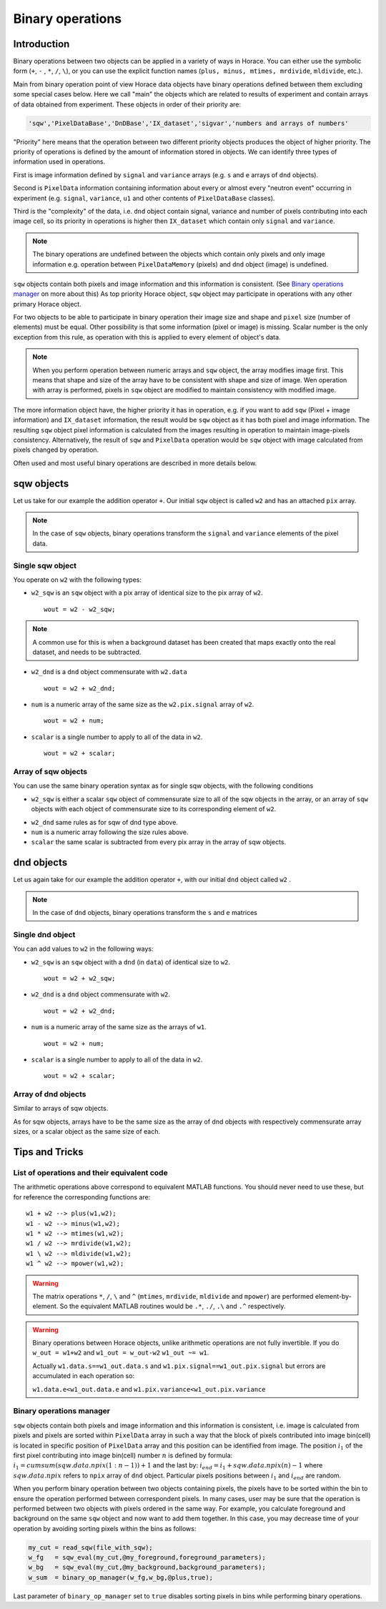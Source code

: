 #################
Binary operations
#################

Introduction
============

Binary operations between two objects can be applied in a variety of ways in
Horace. You can either use the symbolic form (``+``, ``-`` , ``*``, ``/``,
``\``), or you can use the explicit function names (``plus, minus, mtimes,
mrdivide``, ``mldivide``, etc.).

Main from binary operation point of view Horace data objects have binary operations defined between them
excluding some special cases below.
Here we call "main" the objects which are related to results of experiment and contain arrays of data
obtained from experiment. These objects in order of their priority are:
 
.. code-block:: matlab

    'sqw','PixelDataBase','DnDBase','IX_dataset','sigvar','numbers and arrays of numbers'

"Priority" here means that the operation between two different priority objects produces the object of higher priority.
The priority of operations is defined by the amount of information stored in objects. We can 
identify three types of information used in operations. 

First is image information defined by ``signal`` and ``variance`` arrays (e.g. ``s`` and ``e`` arrays of ``dnd`` objects).

Second is ``PixelData`` information containing information about every or almost every "neutron event" occurring
in experiment (e.g. ``signal``, ``variance``, ``u1`` and other contents of ``PixelDataBase`` classes). 

Third is the "complexity" of the data, i.e. ``dnd`` object contain signal, variance and number of pixels contributing 
into each image cell, so its priority in operations is higher then ``IX_dataset`` which contain only ``signal`` and ``variance``.


.. note::
   The binary operations are undefined between the objects which contain only pixels and only image information  
   e.g. operation between ``PixelDataMemory`` (pixels) and ``dnd`` object (image) is undefined. 

``sqw`` objects contain both pixels and image information and this information is consistent. 
(See `Binary operations manager`_ on more about this)  As top priority Horace object,
``sqw`` object may participate in operations with any other primary Horace object.

For two objects to be able to participate in binary operation their image size and shape and ``pixel`` size (number of elements)
must be equal. Other possibility is that some information (pixel or image) is missing. 
Scalar number is the only exception from this rule, as operation with this is applied to every element of object's data.

.. note::
   When you perform operation between numeric arrays and ``sqw`` object, the array modifies image first. 
   This means that shape and size of the array have to be consistent with shape and size of image. 
   Wen operation with array is performed, pixels in ``sqw`` object are modified to maintain consistency with
   modified image.

The more information object have, the higher priority it has in operation, 
e.g. if you want to add ``sqw`` (Pixel + image information) and ``IX_dataset`` information, 
the result would be ``sqw`` object as it has both pixel and image information. The resulting ``sqw`` object 
pixel information is calculated from the images resulting in operation to maintain image-pixels consistency. 
Alternatively, the result of ``sqw`` and ``PixelData`` operation would be ``sqw`` object with image calculated 
from pixels changed by operation.

Often used and most useful binary operations are described in more details below.

sqw objects
===========

Let us take for our example the addition operator ``+``. Our initial ``sqw``
object is called ``w2`` and has an attached ``pix`` array.

.. note::

   In the case of ``sqw`` objects, binary operations transform the ``signal``
   and ``variance`` elements of the pixel data.
..
   .. note::

      You can have an ``sqw`` object without the pix array by converting a
      ``dnd`` to ``sqw``, though this is inadvisable as a lot of important information 
	  about experiment specific to ``sqw`` object remains empty as the result of this
	  operation.

Single sqw object
-----------------

You operate on ``w2`` with the following types:

- ``w2_sqw`` is an ``sqw`` object with a pix array of identical size to the pix
  array of ``w2``.

  ::

     wout = w2 - w2_sqw;

.. note::

   A common use for this is when a background dataset has been created that maps
   exactly onto the real dataset, and needs to be subtracted.

- ``w2_dnd`` is a ``dnd`` object commensurate with ``w2.data``

  ::

     wout = w2 + w2_dnd;


- ``num`` is a numeric array of the same size as the ``w2.pix.signal`` array of ``w2``.

  ::

     wout = w2 + num;

- ``scalar`` is a single number to apply to all of the data in ``w2``.

  ::

     wout = w2 + scalar;

..
   - ``w2_sqw_dnd_type`` is an sqw of dnd type (i.e. no it has pix array) whose
     plot axes overlap exactly with those of ``w1``. An example is taking a 1d
     cut along the energy axis from two different regions of reciprocal space,
     and then adding or subtracting one from the other. In this case the output
     will be a sqw object of dnd type, since the pixel information has lost its
     connection with the signal and error that are plottable.

     :: wout = w2 + w2_sqw_dnd_type;

.. note:

Array of sqw objects
--------------------

You can use the same binary operation syntax as for single sqw objects, with the
following conditions

- ``w2_sqw`` is either a scalar ``sqw`` object of commensurate size to all of
  the sqw objects in the array, or an array of ``sqw`` objects with each object
  of commensurate size to its corresponding element of ``w2``.

..
   - ``w2_sqw_dnd`` is as above, i.e. an array of dnd-type sqw objects whose
   plot axes match element by element those of the array ``w2``.

- ``w2_dnd`` same rules as for sqw of dnd type above.

- ``num`` is a numeric array following the size rules above.

- ``scalar`` the same scalar is subtracted from every pix array in the array of
  sqw objects.

dnd objects
===========

Let us again take for our example the addition operator ``+``, with our initial
``dnd`` object called ``w2`` .

.. note::

   In the case of ``dnd`` objects, binary operations transform the ``s`` and
   ``e`` matrices


Single dnd object
-----------------

You can add values to ``w2`` in the following ways:

- ``w2_sqw`` is an ``sqw`` object with a ``dnd`` (in ``data``) of identical size to
  ``w2``.

  ::

     wout = w2 + w2_sqw;

- ``w2_dnd`` is a ``dnd`` object commensurate with ``w2``.

  ::

     wout = w2 + w2_dnd;


- ``num`` is a numeric array of the same size as the arrays of ``w1``.

  ::

     wout = w2 + num;

- ``scalar`` is a single number to apply to all of the data in ``w2``.

  ::

     wout = w2 + scalar;


Array of dnd objects
--------------------

Similar to arrays of sqw objects.

As for sqw objects, arrays have to be the same size as the array of dnd objects
with respectively commensurate array sizes, or a scalar object as the same size
of each.



Tips and Tricks
===============

List of operations and their equivalent code
--------------------------------------------

The arithmetic operations above correspond to equivalent MATLAB functions. You
should never need to use these, but for reference the corresponding functions
are:

::

   w1 + w2 --> plus(w1,w2);
   w1 - w2 --> minus(w1,w2);
   w1 * w2 --> mtimes(w1,w2);
   w1 / w2 --> mrdivide(w1,w2);
   w1 \ w2 --> mldivide(w1,w2);
   w1 ^ w2 --> mpower(w1,w2);


.. warning::

   The matrix operations ``*``, ``/``, ``\`` and ``^`` (``mtimes``,
   ``mrdivide``, ``mldivide`` and ``mpower``) are performed
   element-by-element. So the equivalent MATLAB routines would be ``.*``,
   ``./``, ``.\`` and ``.^`` respectively.

..

.. warning::

	Binary operations between Horace objects, unlike arithmetic operations are not fully invertible.
	If you do ``w_out = w1+w2`` and ``w1_out = w_out-w2`` ``w1_out ~= w1``. 
	
	Actually ``w1.data.s==w1_out.data.s`` and ``w1.pix.signal==w1_out.pix.signal`` but
	errors are accumulated in each operation so:
	
	``w1.data.e<w1_out.data.e`` and ``w1.pix.variance<w1_out.pix.variance``

Binary operations manager
--------------------------------------------

``sqw`` objects contain both pixels and image information and this information is consistent, i.e. 
image is calculated from pixels and pixels are sorted within ``PixelData`` array in such a way that the block of
pixels contributed into image bin(cell) is located in specific position of ``PixelData`` array and this position can be
identified from image. The position :math:`i_1` of the first pixel contributing into image bin(cell) number :math:`n` is defined by
formula: :math:`i_1 = cumsum(sqw.data.npix(1:n-1))+1` and the last by: :math:`i_{end} = i_1+sqw.data.npix(n)-1` where 
:math:`sqw.data.npix` refers to ``npix`` array of ``dnd`` object. Particular pixels positions between :math:`i_1` and :math:`i_{end}`
are random. 

When you perform binary operation between two objects containing pixels, the pixels have to be sorted within the bin to ensure
the operation performed between correspondent pixels. In many cases, user may be sure that the operation is performed between two 
objects with pixels ordered in the same way. For example, you calculate foreground and background on the same ``sqw`` object and now want 
to add them together. In this case, you may decrease time of your operation by avoiding sorting pixels within the bins as follows:

.. code-block:: matlab

	my_cut = read_sqw(file_with_sqw);
	w_fg   = sqw_eval(my_cut,@my_foreground,foreground_parameters);
	w_bg   = sqw_eval(my_cut,@my_background,background_parameters);	
	w_sum  = binary_op_manager(w_fg,w_bg,@plus,true);
	
Last parameter of ``binary_op_manager`` set to ``true`` disables sorting pixels in bins while performing binary operations.